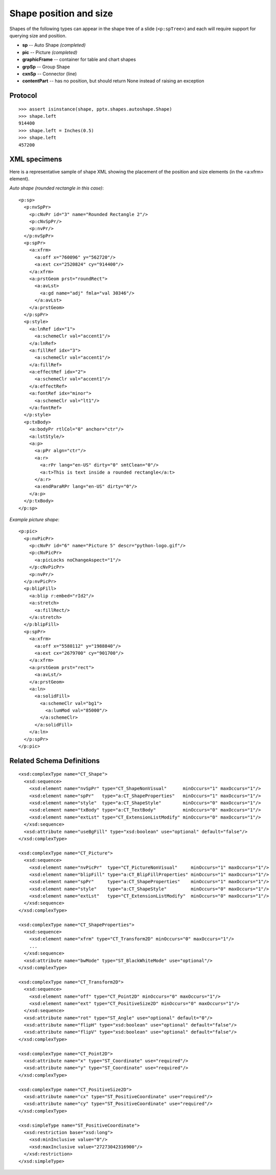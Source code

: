 
Shape position and size
=======================

Shapes of the following types can appear in the shape tree of a slide
(``<p:spTree>``) and each will require support for querying size and position.

* **sp** -- Auto Shape *(completed)*
* **pic** -- Picture *(completed)*
* **graphicFrame** -- container for table and chart shapes
* **grpSp** -- Group Shape
* **cxnSp** -- Connector (line)
* **contentPart** -- has no position, but should return None instead of raising
  an exception


Protocol
--------

::

    >>> assert isinstance(shape, pptx.shapes.autoshape.Shape)
    >>> shape.left
    914400
    >>> shape.left = Inches(0.5)
    >>> shape.left
    457200


XML specimens
-------------

.. highlight:: xml

Here is a representative sample of shape XML showing the placement of the
position and size elements (in the <a:xfrm> element).

*Auto shape (rounded rectangle in this case)*::

    <p:sp>
      <p:nvSpPr>
        <p:cNvPr id="3" name="Rounded Rectangle 2"/>
        <p:cNvSpPr/>
        <p:nvPr/>
      </p:nvSpPr>
      <p:spPr>
        <a:xfrm>
          <a:off x="760096" y="562720"/>
          <a:ext cx="2520824" cy="914400"/>
        </a:xfrm>
        <a:prstGeom prst="roundRect">
          <a:avLst>
            <a:gd name="adj" fmla="val 30346"/>
          </a:avLst>
        </a:prstGeom>
      </p:spPr>
      <p:style>
        <a:lnRef idx="1">
          <a:schemeClr val="accent1"/>
        </a:lnRef>
        <a:fillRef idx="3">
          <a:schemeClr val="accent1"/>
        </a:fillRef>
        <a:effectRef idx="2">
          <a:schemeClr val="accent1"/>
        </a:effectRef>
        <a:fontRef idx="minor">
          <a:schemeClr val="lt1"/>
        </a:fontRef>
      </p:style>
      <p:txBody>
        <a:bodyPr rtlCol="0" anchor="ctr"/>
        <a:lstStyle/>
        <a:p>
          <a:pPr algn="ctr"/>
          <a:r>
            <a:rPr lang="en-US" dirty="0" smtClean="0"/>
            <a:t>This is text inside a rounded rectangle</a:t>
          </a:r>
          <a:endParaRPr lang="en-US" dirty="0"/>
        </a:p>
      </p:txBody>
    </p:sp>

*Example picture shape*::

    <p:pic>
      <p:nvPicPr>
        <p:cNvPr id="6" name="Picture 5" descr="python-logo.gif"/>
        <p:cNvPicPr>
          <a:picLocks noChangeAspect="1"/>
        </p:cNvPicPr>
        <p:nvPr/>
      </p:nvPicPr>
      <p:blipFill>
        <a:blip r:embed="rId2"/>
        <a:stretch>
          <a:fillRect/>
        </a:stretch>
      </p:blipFill>
      <p:spPr>
        <a:xfrm>
          <a:off x="5580112" y="1988840"/>
          <a:ext cx="2679700" cy="901700"/>
        </a:xfrm>
        <a:prstGeom prst="rect">
          <a:avLst/>
        </a:prstGeom>
        <a:ln>
          <a:solidFill>
            <a:schemeClr val="bg1">
              <a:lumMod val="85000"/>
            </a:schemeClr>
          </a:solidFill>
        </a:ln>
      </p:spPr>
    </p:pic>


Related Schema Definitions
--------------------------

.. highlight:: xml

::

  <xsd:complexType name="CT_Shape">
    <xsd:sequence>
      <xsd:element name="nvSpPr" type="CT_ShapeNonVisual"      minOccurs="1" maxOccurs="1"/>
      <xsd:element name="spPr"   type="a:CT_ShapeProperties"   minOccurs="1" maxOccurs="1"/>
      <xsd:element name="style"  type="a:CT_ShapeStyle"        minOccurs="0" maxOccurs="1"/>
      <xsd:element name="txBody" type="a:CT_TextBody"          minOccurs="0" maxOccurs="1"/>
      <xsd:element name="extLst" type="CT_ExtensionListModify" minOccurs="0" maxOccurs="1"/>
    </xsd:sequence>
    <xsd:attribute name="useBgFill" type="xsd:boolean" use="optional" default="false"/>
  </xsd:complexType>

  <xsd:complexType name="CT_Picture">
    <xsd:sequence>
      <xsd:element name="nvPicPr"  type="CT_PictureNonVisual"     minOccurs="1" maxOccurs="1"/>
      <xsd:element name="blipFill" type="a:CT_BlipFillProperties" minOccurs="1" maxOccurs="1"/>
      <xsd:element name="spPr"     type="a:CT_ShapeProperties"    minOccurs="1" maxOccurs="1"/>
      <xsd:element name="style"    type="a:CT_ShapeStyle"         minOccurs="0" maxOccurs="1"/>
      <xsd:element name="extLst"   type="CT_ExtensionListModify"  minOccurs="0" maxOccurs="1"/>
    </xsd:sequence>
  </xsd:complexType>

  <xsd:complexType name="CT_ShapeProperties">
    <xsd:sequence>
      <xsd:element name="xfrm" type="CT_Transform2D" minOccurs="0" maxOccurs="1"/>
      ...
    </xsd:sequence>
    <xsd:attribute name="bwMode" type="ST_BlackWhiteMode" use="optional"/>
  </xsd:complexType>

  <xsd:complexType name="CT_Transform2D">
    <xsd:sequence>
      <xsd:element name="off" type="CT_Point2D" minOccurs="0" maxOccurs="1"/>
      <xsd:element name="ext" type="CT_PositiveSize2D" minOccurs="0" maxOccurs="1"/>
    </xsd:sequence>
    <xsd:attribute name="rot" type="ST_Angle" use="optional" default="0"/>
    <xsd:attribute name="flipH" type="xsd:boolean" use="optional" default="false"/>
    <xsd:attribute name="flipV" type="xsd:boolean" use="optional" default="false"/>
  </xsd:complexType>

  <xsd:complexType name="CT_Point2D">
    <xsd:attribute name="x" type="ST_Coordinate" use="required"/>
    <xsd:attribute name="y" type="ST_Coordinate" use="required"/>
  </xsd:complexType>

  <xsd:complexType name="CT_PositiveSize2D">
    <xsd:attribute name="cx" type="ST_PositiveCoordinate" use="required"/>
    <xsd:attribute name="cy" type="ST_PositiveCoordinate" use="required"/>
  </xsd:complexType>

  <xsd:simpleType name="ST_PositiveCoordinate">
    <xsd:restriction base="xsd:long">
      <xsd:minInclusive value="0"/>
      <xsd:maxInclusive value="27273042316900"/>
    </xsd:restriction>
  </xsd:simpleType>
